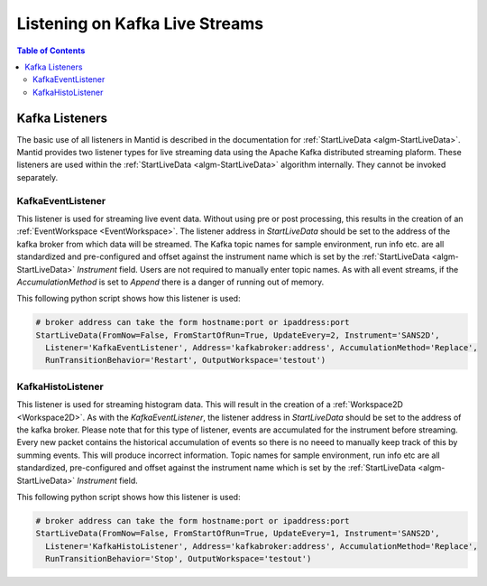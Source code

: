 ===============================
Listening on Kafka Live Streams
===============================

.. contents:: Table of Contents
   :local:

Kafka Listeners
---------------
The basic use of all listeners in Mantid is described in the documentation for :ref:`StartLiveData <algm-StartLiveData>`. Mantid provides two listener types for live streaming
data using the Apache Kafka distributed streaming plaform. These listeners are used within the :ref:`StartLiveData <algm-StartLiveData>` algorithm internally. They cannot be invoked separately.

KafkaEventListener
##################

This listener is used for streaming live event data. Without using pre or post processing, this results in the creation of an :ref:`EventWorkspace <EventWorkspace>`. The listener address in `StartLiveData` should be set to the address of the kafka
broker from which data will be streamed. The Kafka topic names for sample environment, run info etc. are all standardized and pre-configured and offset against the instrument name which is set by the
:ref:`StartLiveData <algm-StartLiveData>` *Instrument* field. Users are not required to manually enter topic names. As with all event streams, if the `AccumulationMethod` is set to *Append* there is a danger of running out of memory.

This following python script shows how this listener is used:

.. code-block:: python

    # broker address can take the form hostname:port or ipaddress:port
    StartLiveData(FromNow=False, FromStartOfRun=True, UpdateEvery=2, Instrument='SANS2D',
      Listener='KafkaEventListener', Address='kafkabroker:address', AccumulationMethod='Replace',
      RunTransitionBehavior='Restart', OutputWorkspace='testout')

KafkaHistoListener
##################

This listener is used for streaming histogram data. This will result in the creation of a :ref:`Workspace2D <Workspace2D>`. As with the `KafkaEventListener`, the listener address in `StartLiveData` should be set to the address of the kafka
broker. Please note that for this type of listener, events are accumulated for the instrument before streaming. Every new packet contains the historical accumulation of events so there is no neeed to manually keep track of
this by summing events. This will produce incorrect information. Topic names for sample environment, run info etc are all standardized, pre-configured and offset against the instrument name which is set by the
:ref:`StartLiveData <algm-StartLiveData>` *Instrument* field.

This following python script shows how this listener is used:

.. code-block:: python

    # broker address can take the form hostname:port or ipaddress:port
    StartLiveData(FromNow=False, FromStartOfRun=True, UpdateEvery=1, Instrument='SANS2D',
      Listener='KafkaHistoListener', Address='kafkabroker:address', AccumulationMethod='Replace',
      RunTransitionBehavior='Stop', OutputWorkspace='testout')


.. categories:: Concepts
